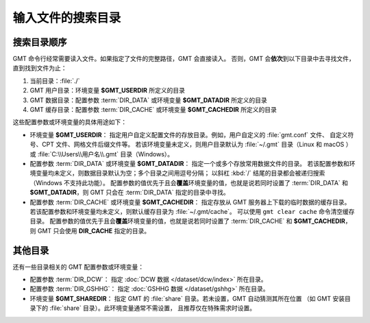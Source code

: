 输入文件的搜索目录
==================

搜索目录顺序
------------

GMT 命令行经常需要读入文件。如果指定了文件的完整路径，GMT 会直接读入。
否则，GMT 会\ **依次**\ 到以下目录中去寻找文件，直到找到文件为止：

#. 当前目录：\ :file:`./`
#. GMT 用户目录：环境变量 **$GMT_USERDIR** 所定义的目录
#. GMT 数据目录：配置参数 :term:`DIR_DATA` 或环境变量 **$GMT_DATADIR** 所定义的目录
#. GMT 缓存目录：配置参数 :term:`DIR_CACHE` 或环境变量 **$GMT_CACHEDIR** 所定义的目录

这些配置参数或环境变量的具体用途如下：

- 环境变量 **$GMT_USERDIR**\ ：
  指定用户自定义配置文件的存放目录。例如，用户自定义的 :file:`gmt.conf` 文件、
  自定义符号、CPT 文件、网格文件后缀文件等。
  若该环境变量未定义，则用户目录默认为 :file:`~/.gmt` 目录（Linux 和 macOS ）
  或 :file:`C:\\Users\\用户名\\.gmt` 目录（Windows）。

- 配置参数 :term:`DIR_DATA` 或环境变量 **$GMT_DATADIR**\ ：
  指定一个或多个存放常用数据文件的目录。
  若该配置参数和环境变量均未定义，则数据目录默认为空；多个目录之间用逗号分隔；
  以斜杠 :kbd:`/` 结尾的目录都会被递归搜索（Windows 不支持此功能）。
  配置参数的值优先于且会\ **覆盖**\ 环境变量的值，也就是说若同时设置了 :term:`DIR_DATA`
  和 **$GMT_DATADIR**\ ，则 GMT 只会在 :term:`DIR_DATA` 指定的目录中寻找。

- 配置参数 :term:`DIR_CACHE` 或环境变量 **$GMT_CACHEDIR**\ ：
  指定存放从 GMT 服务器上下载的临时数据的缓存目录。
  若该配置参数和环境变量均未定义，则默认缓存目录为 :file:`~/.gmt/cache`\ 。
  可以使用 ``gmt clear cache`` 命令清空缓存目录。
  配置参数的值优先于且会\ **覆盖**\ 环境变量的值，也就是说若同时设置了 :term:`DIR_CACHE`
  和 **$GMT_CACHEDIR**\ ，则 GMT 只会使用 **DIR_CACHE** 指定的目录。

其他目录
--------

还有一些目录相关的 GMT 配置参数或环境变量：

- 配置参数 :term:`DIR_DCW`\ ：
  指定 :doc:`DCW 数据 </dataset/dcw/index>` 所在目录。

- 配置参数 :term:`DIR_GSHHG`\ ：
  指定 :doc:`GSHHG 数据 </dataset/gshhg>` 所在目录。

- 环境变量 **$GMT_SHAREDIR**\ ：
  指定 GMT 的 :file:`share` 目录。若未设置，GMT 自动猜测其所在位置
  （如 GMT 安装目录下的 :file:`share` 目录）。此环境变量通常不需设置，
  且推荐仅在特殊需求时设置。
